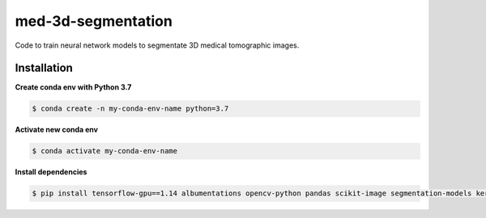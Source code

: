 med-3d-segmentation
===================

Code to train neural network models to segmentate 3D medical tomographic images.


Installation
~~~~~~~~~~~~

**Create conda env with Python 3.7**

.. code:: bash

    $ conda create -n my-conda-env-name python=3.7

**Activate new conda env**

.. code:: bash

    $ conda activate my-conda-env-name

**Install dependencies**

.. code:: bash

    $ pip install tensorflow-gpu==1.14 albumentations opencv-python pandas scikit-image segmentation-models keras nibabel
